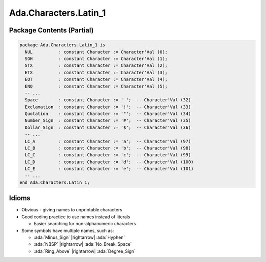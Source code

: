 ========================
Ada.Characters.Latin_1
========================

----------------------------
Package Contents (Partial)
----------------------------

.. code::

  package Ada.Characters.Latin_1 is
    NUL          : constant Character := Character'Val (0);
    SOH          : constant Character := Character'Val (1);
    STX          : constant Character := Character'Val (2);
    ETX          : constant Character := Character'Val (3);
    EOT          : constant Character := Character'Val (4);
    ENQ          : constant Character := Character'Val (5);
    -- ...
    Space        : constant Character := ' ';  -- Character'Val (32)
    Exclamation  : constant Character := '!';  -- Character'Val (33)
    Quotation    : constant Character := '"';  -- Character'Val (34)
    Number_Sign  : constant Character := '#';  -- Character'Val (35)
    Dollar_Sign  : constant Character := '$';  -- Character'Val (36)
    -- ...
    LC_A         : constant Character := 'a';  -- Character'Val (97)
    LC_B         : constant Character := 'b';  -- Character'Val (98)
    LC_C         : constant Character := 'c';  -- Character'Val (99)
    LC_D         : constant Character := 'd';  -- Character'Val (100)
    LC_E         : constant Character := 'e';  -- Character'Val (101)
    -- ...
  end Ada.Characters.Latin_1;

--------
Idioms
--------

* Obvious - giving names to unprintable characters

* Good coding practice to use names instead of literals

  * Easier searching for non-alphanumeric characters

* Some symbols have multiple names, such as:

  * :ada:`Minus_Sign` |rightarrow| :ada:`Hyphen`
  * :ada:`NBSP` |rightarrow| :ada:`No_Break_Space`
  * :ada:`Ring_Above` |rightarrow| :ada:`Degree_Sign`

